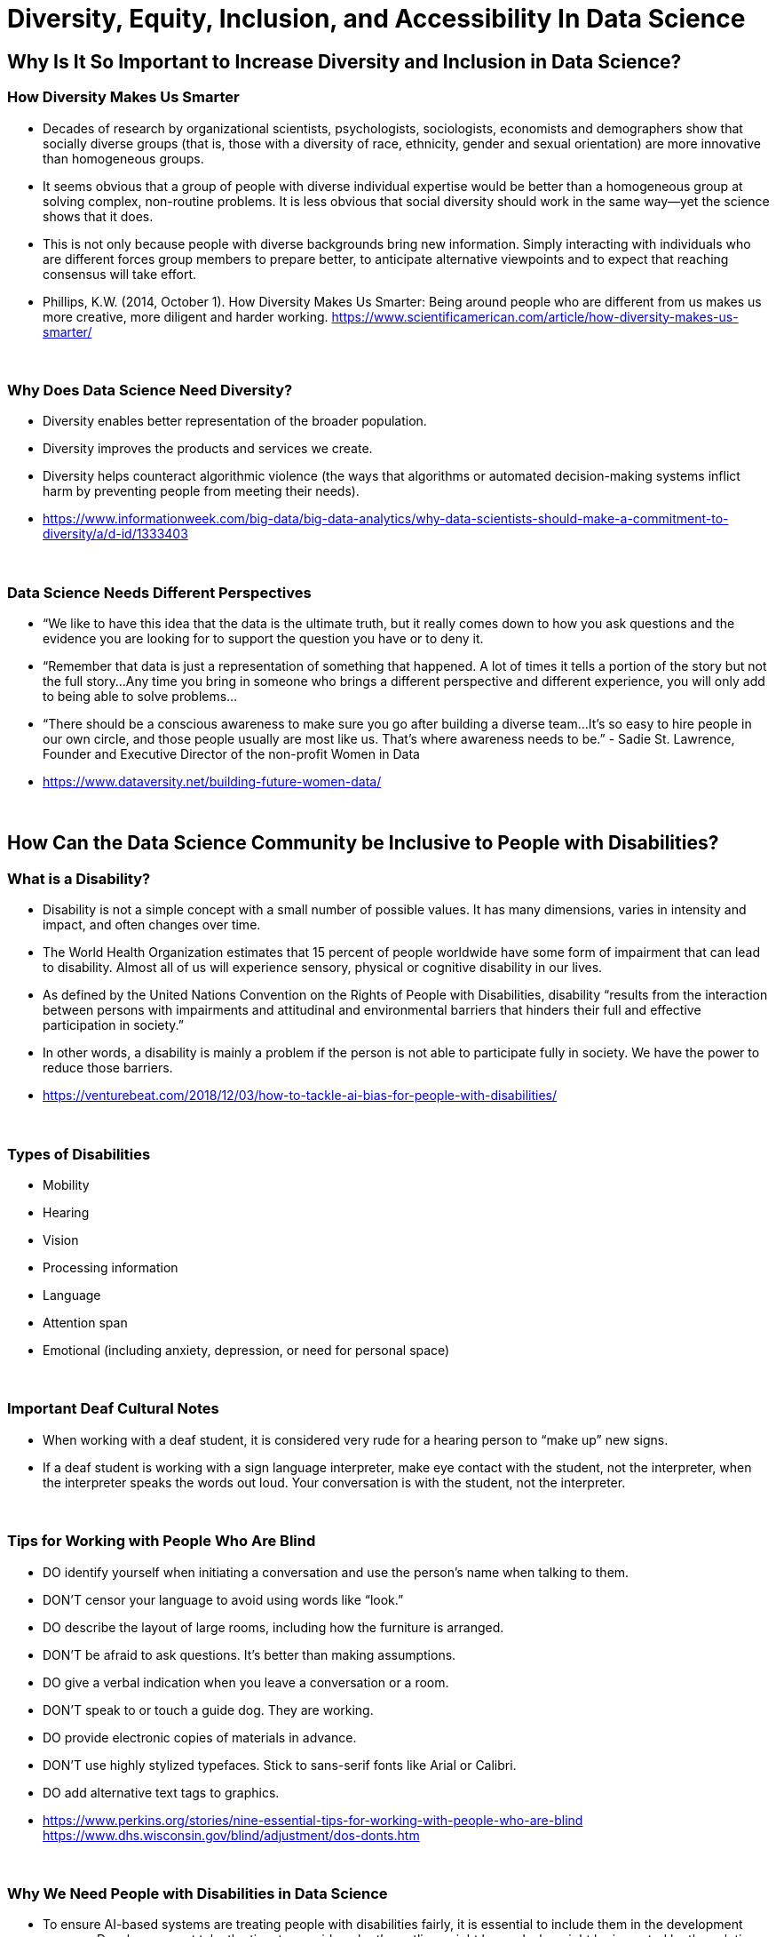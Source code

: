 = Diversity, Equity, Inclusion, and Accessibility In Data Science

== Why Is It So Important to Increase Diversity and Inclusion in Data Science?

=== How Diversity Makes Us Smarter

- Decades of research by organizational scientists, psychologists, sociologists, economists and demographers show that socially diverse groups (that is, those with a diversity of race, ethnicity, gender and sexual orientation) are more innovative than homogeneous groups.
- It seems obvious that a group of people with diverse individual expertise would be better than a homogeneous group at solving complex, non-routine problems. It is less obvious that social diversity should work in the same way—yet the science shows that it does.
- This is not only because people with diverse backgrounds bring new information. Simply interacting with individuals who are different forces group members to prepare better, to anticipate alternative viewpoints and to expect that reaching consensus will take effort.
- Phillips, K.W. (2014, October 1). How Diversity Makes Us Smarter: Being around people who are different from us makes us more creative, more diligent and harder working. https://www.scientificamerican.com/article/how-diversity-makes-us-smarter/ 

{sp}+

=== Why Does Data Science Need Diversity?

- Diversity enables better representation of the broader population.

- Diversity improves the products and services we create.

- Diversity helps counteract algorithmic violence (the ways that algorithms or automated decision-making systems inflict harm by preventing people from meeting their needs).

- https://www.informationweek.com/big-data/big-data-analytics/why-data-scientists-should-make-a-commitment-to-diversity/a/d-id/1333403

{sp}+

=== Data Science Needs Different Perspectives

- “We like to have this idea that the data is the ultimate truth, but it really comes down to how you ask questions and the evidence you are looking for to support the question you have or to deny it.  

- “Remember that data is just a representation of something that happened. A lot of times it tells a portion of the story but not the full story…Any time you bring in someone who brings a different perspective and different experience, you will only add to being able to solve problems…

- “There should be a conscious awareness to make sure you go after building a diverse team…It's so easy to hire people in our own circle, and those people usually are most like us. That's where awareness needs to be.” - Sadie St. Lawrence, Founder and Executive Director of the non-profit Women in Data

- https://www.dataversity.net/building-future-women-data/

{sp}+

== How Can the Data Science Community be Inclusive to People with Disabilities?

=== What is a Disability?

- Disability is not a simple concept with a small number of possible values. It has many dimensions, varies in intensity and impact, and often changes over time. 

- The World Health Organization estimates that 15 percent of people worldwide have some form of impairment that can lead to disability. Almost all of us will experience sensory, physical or cognitive disability in our lives.

- As defined by the United Nations Convention on the Rights of People with Disabilities, disability “results from the interaction between persons with impairments and attitudinal and environmental barriers that hinders their full and effective participation in society.”

- In other words, a disability is mainly a problem if the person is not able to participate fully in society.  We have the power to reduce those barriers.

- https://venturebeat.com/2018/12/03/how-to-tackle-ai-bias-for-people-with-disabilities/

{sp}+

=== Types of Disabilities

- Mobility
- Hearing
- Vision
- Processing information
- Language
- Attention span
- Emotional (including anxiety, depression, or need for personal space)

{sp}+

=== Important Deaf Cultural Notes

- When working with a deaf student, it is considered very rude for a hearing person to “make up” new signs.  

- If a deaf student is working with a sign language interpreter, make eye contact with the student, not the interpreter, when the interpreter speaks the words out loud.  Your conversation is with the student, not the interpreter.

{sp}+

=== Tips for Working with People Who Are Blind

- DO identify yourself when initiating a conversation and use the person's name when talking to them.
- DON'T censor your language to avoid using words like “look.”
- DO describe the layout of large rooms, including how the furniture is arranged.
- DON'T be afraid to ask questions.  It's better than making assumptions.
- DO give a verbal indication when you leave a conversation or a room.
- DON'T speak to or touch a guide dog.  They are working.
- DO provide electronic copies of materials in advance.
- DON'T use highly stylized typefaces.  Stick to sans-serif fonts like Arial or Calibri.
- DO add alternative text tags to graphics.
- https://www.perkins.org/stories/nine-essential-tips-for-working-with-people-who-are-blind
https://www.dhs.wisconsin.gov/blind/adjustment/dos-donts.htm  

{sp}+

=== Why We Need People with Disabilities in Data Science

- To ensure AI-based systems are treating people with disabilities fairly, it is essential to include them in the development process. Developers must take the time to consider who the outliers might be, and who might be impacted by the solutions they are developing. 

- The best path ahead is to seek out the affected stakeholders and work with them towards a fair and equitable system. 

- If we can identify and remove bias against people with disabilities from our technologies, we will be taking an important step towards creating a society that respects and upholds the human rights of us all.

{sp}+

=== Example of a Data Science Corporate Diversity and Inclusion Mission Statement

- One of Mathematica's core values is a deep commitment to diversity and inclusion. Building a welcoming and supportive culture that draws on the individual strengths of our employees from different ethnic backgrounds, cultures, abilities, and experiences is key to our success. Our research is more robust because it is informed by a variety of diverse perspectives, and our mission to improve societal well-being is strengthened by a greater understanding of issues and challenges facing the populations we serve. 

- Mathematica's ongoing commitment to diversity and inclusion is woven into our everyday actions, policies, and practices. We are dedicated to maintaining a work environment in which everyone is treated with respect and dignity. We continually strive to foster a professional and collegial atmosphere that promotes equal employment opportunities and values the contributions of each staff member. 

{sp}+

== Diversity in The Data Mine

=== Impact

- This is the perfect place to make a real difference in the diversity of the data science community.
- We will be reaching over 1500 students a year who will go out to work in data science-related careers.
- We have the opportunity to turn a lot of people on to data science if we do our jobs well.
- But we also have the opportunity to turn a lot of people off to data science we don't pay attention to the culture of The Data Mine.
Let's be thoughtful!

{sp}+

=== You are an Ambassador

- It is an important part of your job as a T.A. to create a welcoming and diverse data science community here in The Data Mine.
- There is not one right type of person or one right way of approaching a problem in data science.
- We can all learn from each other.
- We all bring strengths and insights.
- You will be learning from your students, too.
- College and School Diversity Programs Available - https://www.purdue.edu/diversity-inclusion/initiatives/college-and-school.html
- The Purdue Principles of Global Collaboration - https://www.purdue.edu/diversity-inclusion/initiatives/PPGC/principles.html

{sp}+

==== The Data Mine is a Home for Everyone 
- People of all genders and sexualities.
- People of all races and ethnicity.
- People from throughout the country and around the world.
- People who might have accommodations for accessibility.
- People from all colleges and major programs.
- People of all ages and student classifications. 
- People with different academic and professional goals.
- People with previous data science experience or none at all.
- People who are confident or nervous.

Everybody is WELCOME and NEEDED in data science.  

{sp}+

== First Impressions video
++++
<iframe width="560" height="315" src="https://www.youtube.com/embed/9rdHHkUomzw" title="YouTube video player" frameborder="0" allow="accelerometer; autoplay; clipboard-write; encrypted-media; gyroscope; picture-in-picture" allowfullscreen></iframe>
++++